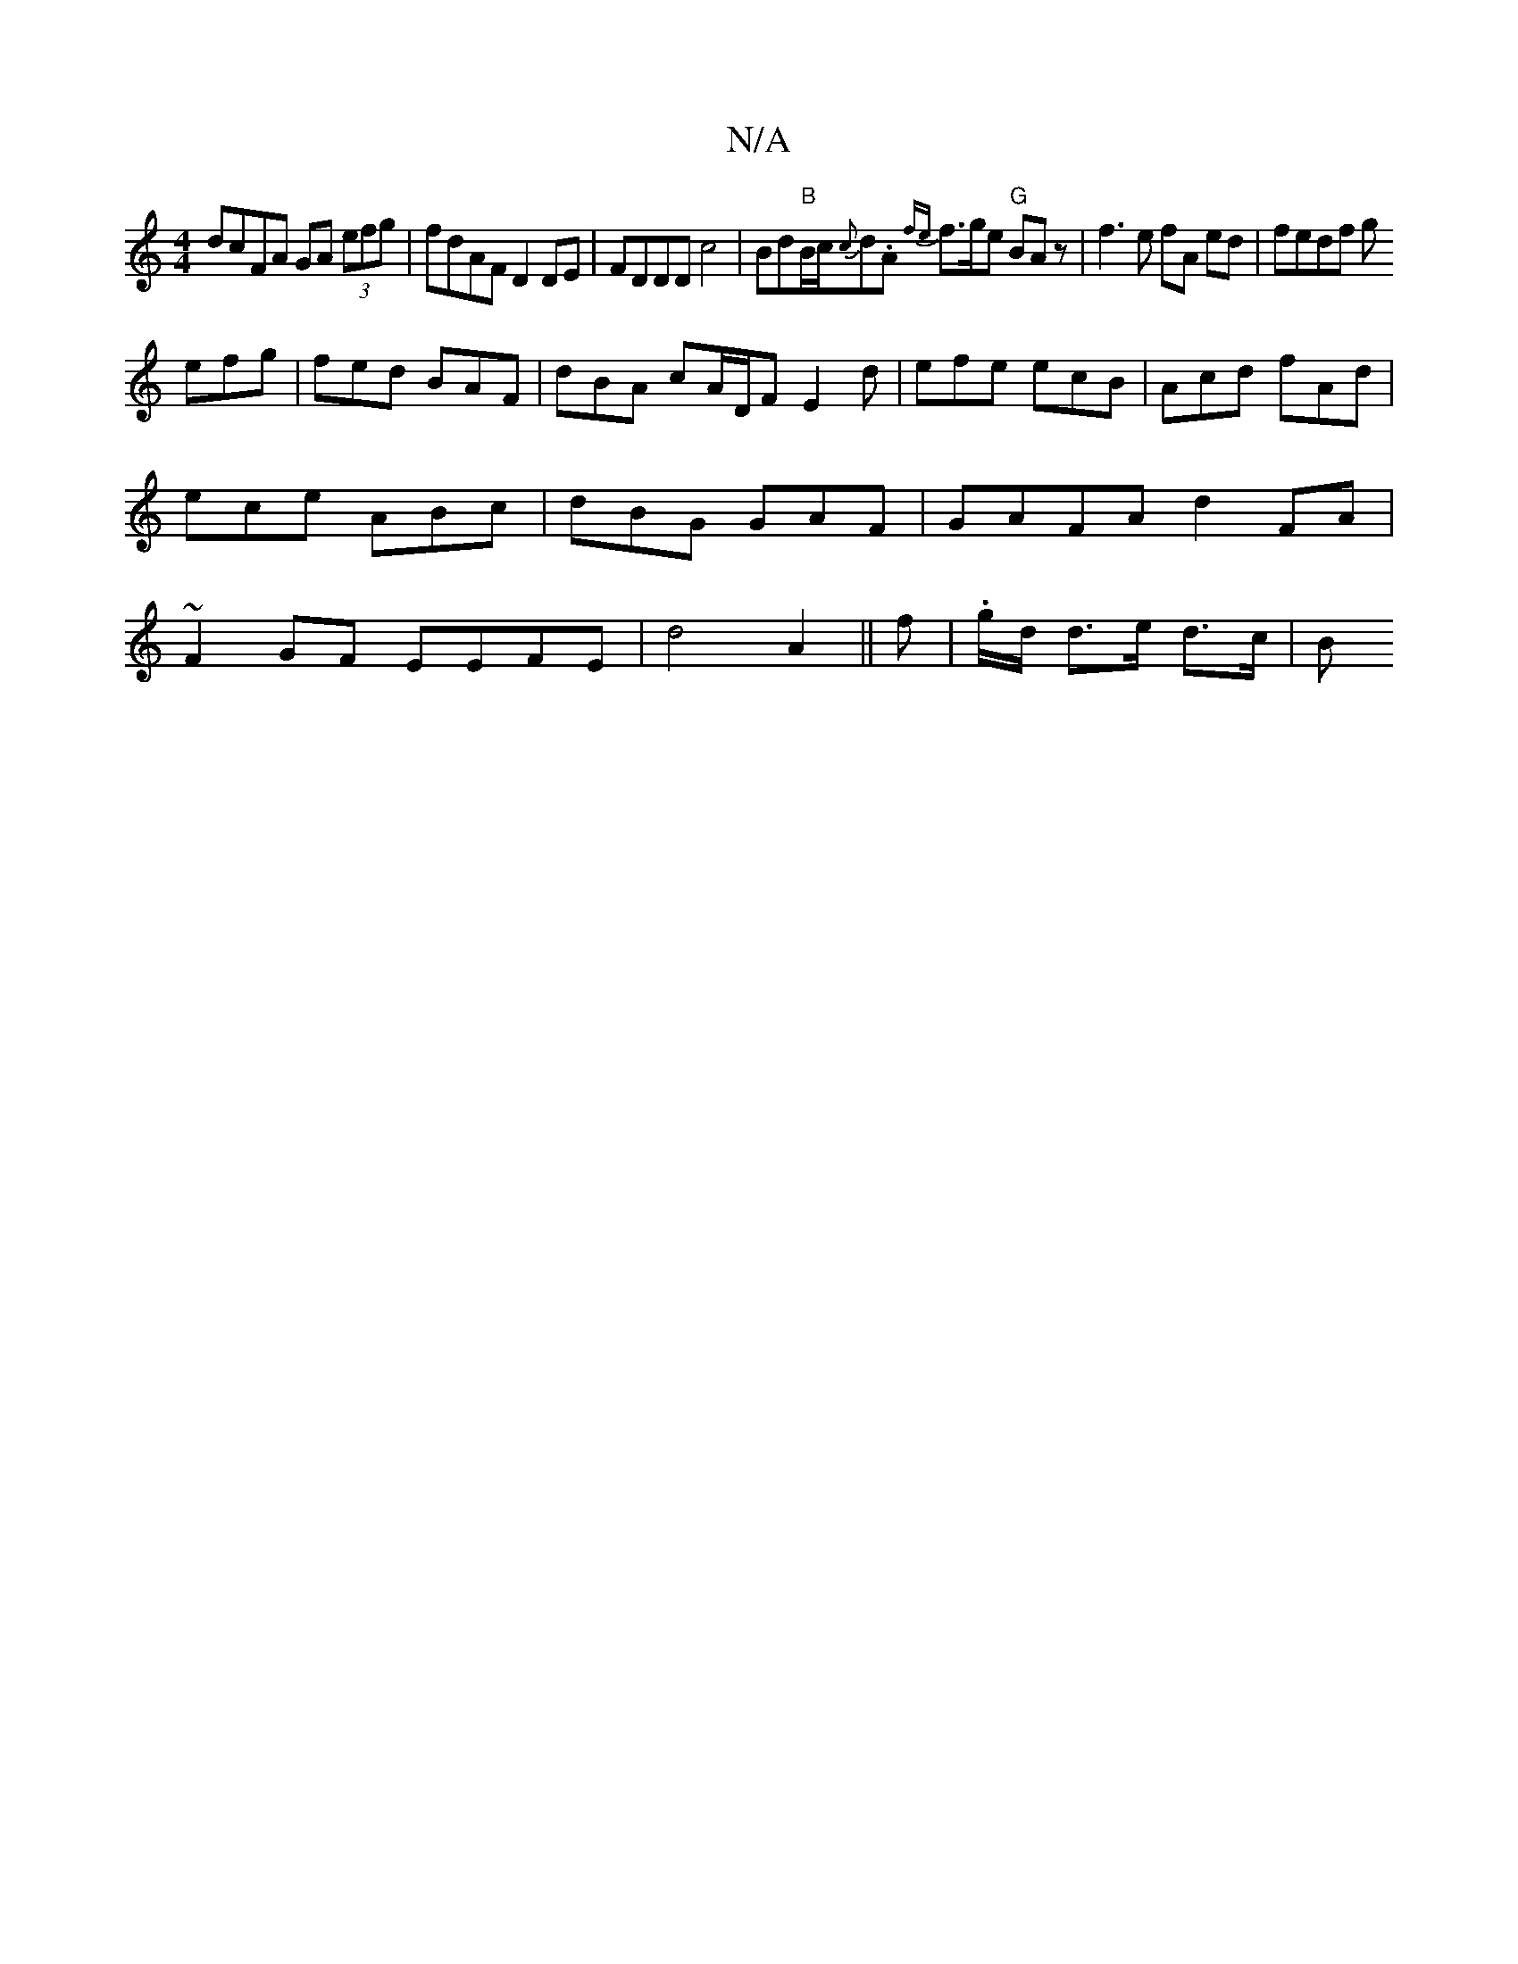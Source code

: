 X:1
T:N/A
M:4/4
R:N/A
K:Cmajor
dcFA GA (3efg |
fdAF D2DE|FDDD c4|Bd"B"B/c/{c}d.A {fe}f3/2g/2e "G"BAz | f3e fA ed|fedf g!efg|fed BAF-|dBA cA/D/F E2d|
efe ecB| Acd fAd|ece ABc|dBG GAF|GAFA d2 FA|~F2GF EEFE|
d4A2||
f|.g/d/ d>e d>c |
B